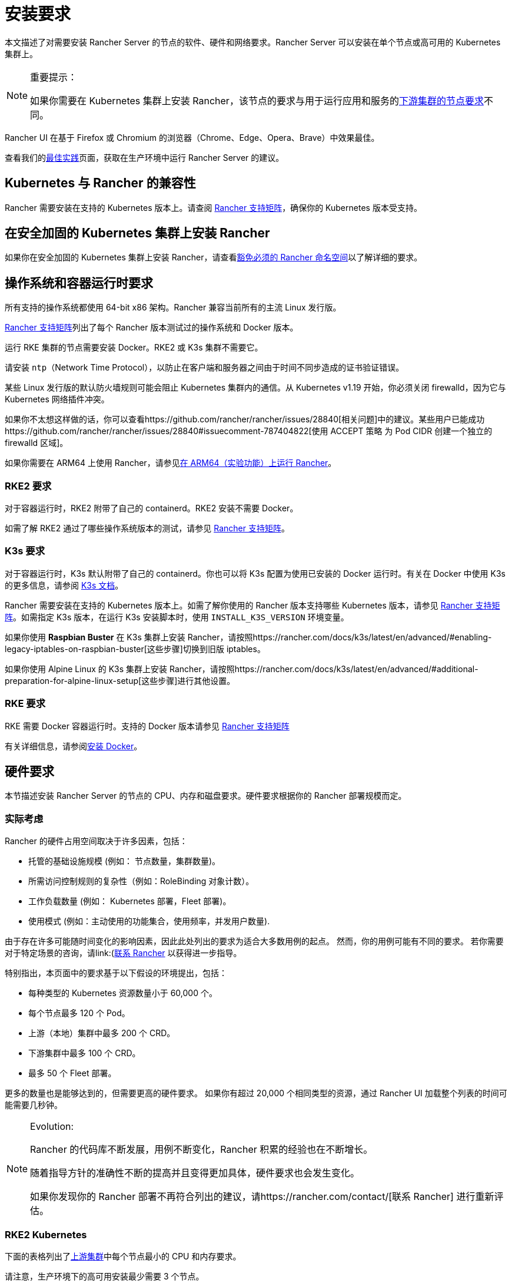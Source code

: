 = 安装要求
:description: 如果 Rancher 配置在 Docker 或 Kubernetes 中运行时，了解运行 Rancher Server 的每个节点的节点要求

本文描述了对需要安装 Rancher Server 的节点的软件、硬件和网络要求。Rancher Server 可以安装在单个节点或高可用的 Kubernetes 集群上。

[NOTE]
.重要提示：
====

如果你需要在 Kubernetes 集群上安装 Rancher，该节点的要求与用于运行应用和服务的xref:../../../how-to-guides/new-user-guides/kubernetes-clusters-in-rancher-setup/node-requirements-for-rancher-managed-clusters.adoc[下游集群的节点要求]不同。
====


Rancher UI 在基于 Firefox 或 Chromium 的浏览器（Chrome、Edge、Opera、Brave）中效果最佳。

查看我们的xref:../../../reference-guides/best-practices/rancher-server/tips-for-running-rancher.adoc[最佳实践]页面，获取在生产环境中运行 Rancher Server 的建议。

== Kubernetes 与 Rancher 的兼容性

Rancher 需要安装在支持的 Kubernetes 版本上。请查阅 https://www.suse.com/suse-rancher/support-matrix/all-supported-versions[Rancher 支持矩阵]，确保你的 Kubernetes 版本受支持。

== 在安全加固的 Kubernetes 集群上安装 Rancher

如果你在安全加固的 Kubernetes 集群上安装 Rancher，请查看link:../../../how-to-guides/new-user-guides/authentication-permissions-and-global-configuration/psa-config-templates.adoc#豁免必须的-rancher-命名空间[豁免必须的 Rancher 命名空间]以了解详细的要求。

== 操作系统和容器运行时要求

所有支持的操作系统都使用 64-bit x86 架构。Rancher 兼容当前所有的主流 Linux 发行版。

https://www.suse.com/suse-rancher/support-matrix/all-supported-versions[Rancher 支持矩阵]列出了每个 Rancher 版本测试过的操作系统和 Docker 版本。

运行 RKE 集群的节点需要安装 Docker。RKE2 或 K3s 集群不需要它。

请安装 `ntp`（Network Time Protocol），以防止在客户端和服务器之间由于时间不同步造成的证书验证错误。

某些 Linux 发行版的默认防火墙规则可能会阻止 Kubernetes 集群内的通信。从 Kubernetes v1.19 开始，你必须关闭 firewalld，因为它与 Kubernetes 网络插件冲突。

如果你不太想这样做的话，你可以查看https://github.com/rancher/rancher/issues/28840[相关问题]中的建议。某些用户已能成功https://github.com/rancher/rancher/issues/28840#issuecomment-787404822[使用 ACCEPT 策略 为 Pod CIDR 创建一个独立的 firewalld 区域]。

如果你需要在 ARM64 上使用 Rancher，请参见xref:../../../how-to-guides/advanced-user-guides/enable-experimental-features/rancher-on-arm64.adoc[在 ARM64（实验功能）上运行 Rancher]。

=== RKE2 要求

对于容器运行时，RKE2 附带了自己的 containerd。RKE2 安装不需要 Docker。

如需了解 RKE2 通过了哪些操作系统版本的测试，请参见 https://www.suse.com/suse-rancher/support-matrix/all-supported-versions[Rancher 支持矩阵]。

=== K3s 要求

对于容器运行时，K3s 默认附带了自己的 containerd。你也可以将 K3s 配置为使用已安装的 Docker 运行时。有关在 Docker 中使用 K3s 的更多信息，请参阅 https://docs.k3s.io/advanced#using-docker-as-the-container-runtime[K3s 文档]。

Rancher 需要安装在支持的 Kubernetes 版本上。如需了解你使用的 Rancher 版本支持哪些 Kubernetes 版本，请参见 https://www.suse.com/suse-rancher/support-matrix/all-supported-versions[Rancher 支持矩阵]。如需指定 K3s 版本，在运行 K3s 安装脚本时，使用 `INSTALL_K3S_VERSION` 环境变量。

如果你使用 *Raspbian Buster* 在 K3s 集群上安装 Rancher，请按照https://rancher.com/docs/k3s/latest/en/advanced/#enabling-legacy-iptables-on-raspbian-buster[这些步骤]切换到旧版 iptables。

如果你使用 Alpine Linux 的 K3s 集群上安装 Rancher，请按照https://rancher.com/docs/k3s/latest/en/advanced/#additional-preparation-for-alpine-linux-setup[这些步骤]进行其他设置。

=== RKE 要求

RKE 需要 Docker 容器运行时。支持的 Docker 版本请参见 https://www.suse.com/suse-rancher/support-matrix/all-supported-versions[Rancher 支持矩阵]

有关详细信息，请参阅xref:install-docker.adoc[安装 Docker]。

== 硬件要求

本节描述安装 Rancher Server 的节点的 CPU、内存和磁盘要求。硬件要求根据你的 Rancher 部署规模而定。

=== 实际考虑

Rancher 的硬件占用空间取决于许多因素，包括：

* 托管的基础设施规模 (例如： 节点数量，集群数量)。
* 所需访问控制规则的复杂性（例如：RoleBinding 对象计数）。
* 工作负载数量 (例如： Kubernetes 部署，Fleet 部署)。
* 使用模式 (例如：主动使用的功能集合，使用频率，并发用户数量).

由于存在许多可能随时间变化的影响因素，因此此处列出的要求为适合大多数用例的起点。 然而，你的用例可能有不同的要求。 若你需要对于特定场景的咨询，请link:(https://rancher.com/contact/)[联系 Rancher] 以获得进一步指导。

特别指出，本页面中的要求基于以下假设的环境提出，包括：

* 每种类型的 Kubernetes 资源数量小于 60,000 个。
* 每个节点最多 120 个 Pod。
* 上游（本地）集群中最多 200 个 CRD。
* 下游集群中最多 100 个 CRD。
* 最多 50 个 Fleet 部署。

更多的数量也是能够达到的，但需要更高的硬件要求。 如果你有超过 20,000 个相同类型的资源，通过 Rancher UI 加载整个列表的时间可能需要几秒钟。

[NOTE]
.Evolution:
====

Rancher 的代码库不断发展，用例不断变化，Rancher 积累的经验也在不断增长。

随着指导方针的准确性不断的提高并且变得更加具体，硬件要求也会发生变化。

如果你发现你的 Rancher 部署不再符合列出的建议，请https://rancher.com/contact/[联系 Rancher] 进行重新评估。
====


=== RKE2 Kubernetes

下面的表格列出了xref:../install-upgrade-on-a-kubernetes-cluster/install-upgrade-on-a-kubernetes-cluster.adoc[上游集群]中每个节点最小的 CPU 和内存要求。

请注意，生产环境下的高可用安装最少需要 3 个节点。

|===
| 部署规模 | 最大集群数量 | 最大节点数量 | vCPUs | 内存

| 小
| 150
| 1500
| 4
| 16 GB

| 中
| 300
| 3000
| 8
| 32 GB

| 大 (*)
| 500
| 5000
| 16
| 64 GB

| 更大 (†)
| (†)
| (†)
| (†)
| (†)
|===

(*)： 大规模的部署需要你xref:../../../reference-guides/best-practices/rancher-server/tuning-and-best-practices-for-rancher-at-scale.adoc[遵循最佳实践]以获得足够的性能。

(†)： 通过特别的硬件建议和调整能够实现更大的部署规模。 你可以https://rancher.com/contact/[联系 Rancher] 进行定制评估。

有关 RKE2 一般要求的更多详细信息，请参见 https://docs.rke2.io/install/requirements[RKE2 文档]。

=== K3s Kubernetes

下面的表格列出了xref:../install-upgrade-on-a-kubernetes-cluster/install-upgrade-on-a-kubernetes-cluster.adoc[上游集群]中每个节点最小的 CPU 和内存要求。

请注意，生产环境下的高可用安装最少需要 3 个节点。

|===
| 部署规模 | 最大集群数量 | 最大节点数量 | vCPUs | 内存 | 外部数据库(*)

| Small
| 150
| 1500
| 4
| 16 GB
| 2 vCPUs, 8 GB + 1000 IOPS

| Medium
| 300
| 3000
| 8
| 32 GB
| 4 vCPUs, 16 GB + 2000 IOPS

| Large (†)
| 500
| 5000
| 16
| 64 GB
| 8 vCPUs, 32 GB + 4000 IOPS
|===

(*)：外部数据库是指将 K3s 集群数据存储在https://docs.k3s.io/datastore[专用的外部主机]上。 这是可选的。 具体要求取决于使用的外部数据库。

(†)：大规模的部署需要你xref:../../../reference-guides/best-practices/rancher-server/tuning-and-best-practices-for-rancher-at-scale.adoc[遵循最佳实践]以获得足够的性能。

有关 K3s 一般要求的更多详细信息，请参见 https://docs.k3s.io/installation/requirements[K3s 文档]。

=== 托管 Kubernetes

下面的表格列出了xref:../install-upgrade-on-a-kubernetes-cluster/install-upgrade-on-a-kubernetes-cluster.adoc[上游集群]中每个节点最小的 CPU 和内存要求。

请注意，生产环境下的高可用安装最少需要 3 个节点。

这些要求适用于托管 Kubernetes 集群，例如 Amazon Elastic Kubernetes Service (EKS)、Azure Kubernetes Service (AKS) 或 Google Kubernetes Engine (GKE)。 它们不适用于 Rancher SaaS 解决方案，例如 https://www.rancher.com/products/rancher[Rancher Prime Hosted]。

|===
| 部署规模 | 最大集群数量 | 最大节点数量 | vCPUs | 内存

| 小
| 150
| 1500
| 4
| 16 GB

| 中
| 300
| 3000
| 8
| 32 GB

| 大 (*)
| 500
| 5000
| 16
| 64 GB
|===

(*)：大规模的部署需要你xref:../../../reference-guides/best-practices/rancher-server/tuning-and-best-practices-for-rancher-at-scale.adoc[遵循最佳实践]以获得足够的性能。

=== RKE

下面的表格列出了xref:../install-upgrade-on-a-kubernetes-cluster/install-upgrade-on-a-kubernetes-cluster.adoc[上游集群]中每个节点最小的 CPU 和内存要求。

请注意，生产环境下的高可用安装最少需要 3 个节点。

|===
| 部署规模 | 最大集群数量 | 最大节点数量 | vCPUs | 内存

| 小
| 150
| 1500
| 4
| 16 GB

| 中
| 300
| 3000
| 8
| 32 GB

| 大 (*)
| 500
| 5000
| 16
| 64 GB
|===

(*)： 大规模的部署需要你xref:../../../reference-guides/best-practices/rancher-server/tuning-and-best-practices-for-rancher-at-scale.adoc[遵循最佳实践]以获得足够的性能。

有关 RKE 一般要求的更多详细信息，请参见 https://rke.docs.rancher.com/os[RKE 文档]。

=== Docker

下面的表格列出了xref:../install-upgrade-on-a-kubernetes-cluster/install-upgrade-on-a-kubernetes-cluster.adoc[上游集群]中每个节点最小的 CPU 和内存要求。

请注意，在 Docker 中安装 Rancher 仅适用于开发或测试目的。不建议在生产环境中使用。

|===
| 部署规模 | 最大集群数量 | 最大节点数量 | vCPUs | 内存

| 小
| 5
| 50
| 1
| 4 GB

| 中
| 15
| 200
| 2
| 8 GB
|===

== Ingress

安装 Rancher 的 Kubernetes 集群中的每个节点都应该运行一个 Ingress。

Ingress 需要部署为 DaemonSet 以确保负载均衡器能成功把流量转发到各个节点。

如果是 RKE，RKE2 和 K3s 安装，你不需要手动安装 Ingress，因为它是默认安装的。

对于托管的 Kubernetes 集群（EKS、GKE、AKS），你需要设置 Ingress。

* *Amazon EKS*：xref:../install-upgrade-on-a-kubernetes-cluster/rancher-on-amazon-eks.adoc[在 Amazon EKS 上安装 Rancher 以及如何安装 Ingress 以访问 Rancher Server]。
* *AKS*：xref:../install-upgrade-on-a-kubernetes-cluster/rancher-on-aks.adoc[使用 Azure Kubernetes 服务安装 Rancher 以及如何安装 Ingress 以访问 Rancher Server]。
* *GKE*：xref:../install-upgrade-on-a-kubernetes-cluster/rancher-on-gke.adoc[使用 GKE 安装 Rancher 以及如何安装 Ingress 以访问 Rancher Server]。

== 磁盘

etcd 在集群中的性能决定了 Rancher 的性能。因此，为了获得最佳速度，我们建议使用 SSD 磁盘来支持 Rancher 管理的 Kubernetes 集群。在云提供商上，你还需使用能获得最大 IOPS 的最小大小。在较大的集群中，请考虑使用专用存储设备存储 etcd 数据和 wal 目录。

== 网络要求

本节描述了安装 Rancher Server 的节点的网络要求。

[CAUTION]
====

如果包含 Rancher 的服务器带有 `X-Frame-Options=DENY` 标头，在升级旧版 UI 之后，Rancher UI 中的某些页面可能无法渲染。这是因为某些旧版页面在新 UI 中是以 iFrames 模式嵌入的。
====


=== 节点 IP 地址

无论你是在单个节点还是高可用集群上安装 Rancher，每个节点都应配置一个静态 IP。如果使用 DHCP，则每个节点都应该有一个 DHCP 预留，以确保节点分配到相同的 IP 地址。

=== 端口要求

为了确保能正常运行，Rancher 需要在 Rancher 节点和下游 Kubernetes 集群节点上开放一些端口。不同集群类型的 Rancher 和下游集群的所有必要端口，请参见xref:port-requirements.adoc[端口要求]。

== Dockershim 支持

有关 Dockershim 支持的详情，请参见xref:dockershim.adoc[此页面]。
